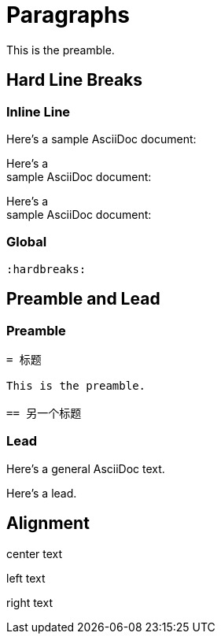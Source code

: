 = Paragraphs
:hardbreaks:

This is the preamble.

== Hard Line Breaks

=== Inline Line

Here's a sample AsciiDoc document:

Here's a +
sample AsciiDoc document:

[%hardbreaks]
Here's a
sample AsciiDoc document:

=== Global

[source,asciidoc]
----
:hardbreaks:
----

== Preamble and Lead

=== Preamble

[source,asciidoc]
----
= 标题

This is the preamble.

== 另一个标题
----

=== Lead

====
Here's a general AsciiDoc text.

[.lead]
Here's a lead.
====

== Alignment

[.text-center]
center text

[.text-left]
left text

[.text-right]
right text

